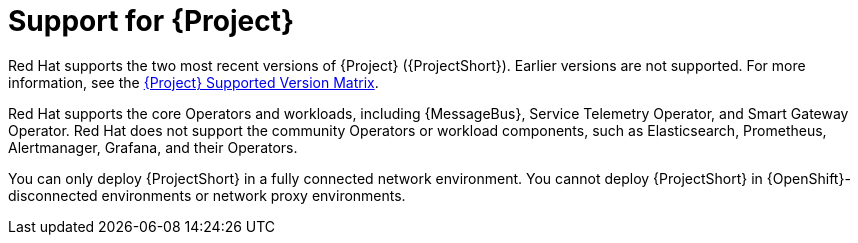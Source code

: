 [id="support-for-project_{context}"]
= Support for {Project}

[role="_abstract"]
Red Hat supports the two most recent versions of {Project} ({ProjectShort}). Earlier versions are not supported. For more information, see the https://access.redhat.com/articles/5662081[{Project} Supported Version Matrix].

Red Hat supports the core Operators and workloads, including {MessageBus}, Service Telemetry Operator, and Smart Gateway Operator. Red Hat does not support the community Operators or workload components, such as Elasticsearch, Prometheus, Alertmanager, Grafana, and their Operators.

You can only deploy {ProjectShort} in a fully connected network environment. You cannot deploy {ProjectShort} in {OpenShift}-disconnected environments or network proxy environments.
